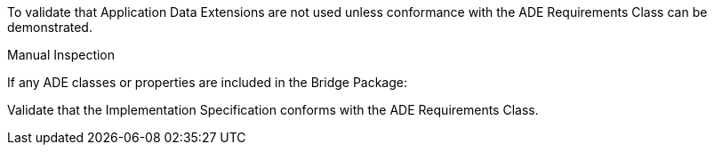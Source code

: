 [[ats_bridge_ade_use]]
[abstract_test,label="/ats/bridge/ade/use",subject='<<req_bridge_ade_use,/req/bridge/ade_use>>']
====
[.component,class=test-purpose]
--
To validate that Application Data Extensions are not used unless conformance with the ADE Requirements Class can be demonstrated.
--

[.component,class=test method type]
--
Manual Inspection
--

[.component,class=test method]
=====

[.component,class=step]
======
If any ADE classes or properties are included in the Bridge Package:

[.component,class=step]
--
Validate that the Implementation Specification conforms with the ADE Requirements Class.
--
======
=====
====
